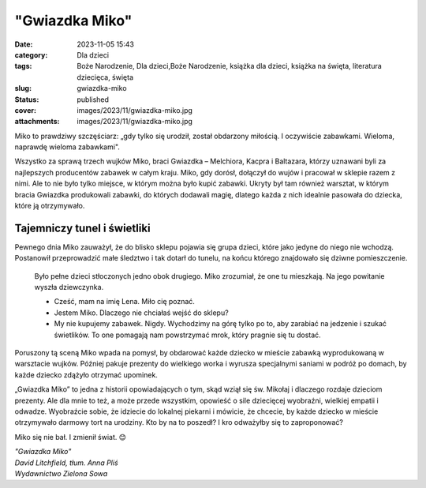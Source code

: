 "Gwiazdka Miko"		
######################
:date: 2023-11-05 15:43
:category: Dla dzieci
:tags: Boże Narodzenie, Dla dzieci,Boże Narodzenie, książka dla dzieci, książka na święta, literatura dziecięca, święta
:slug: gwiazdka-miko
:status: published
:cover: images/2023/11/gwiazdka-miko.jpg
:attachments: images/2023/11/gwiazdka-miko.jpg

Miko to prawdziwy szczęściarz: „gdy tylko się urodził, został obdarzony miłością. I oczywiście zabawkami. Wieloma, naprawdę wieloma zabawkami".

Wszystko za sprawą trzech wujków Miko, braci Gwiazdka – Melchiora, Kacpra i Baltazara, którzy uznawani byli za najlepszych producentów zabawek w całym kraju. Miko, gdy dorósł, dołączył do wujów i pracował w sklepie razem z nimi. Ale to nie było tylko miejsce, w którym można było kupić zabawki. Ukryty był tam również warsztat, w którym bracia Gwiazdka produkowali zabawki, do których dodawali magię, dlatego każda z nich idealnie pasowała do dziecka, które ją otrzymywało.

**Tajemniczy tunel i świetliki**
^^^^^^^^^^^^^^^^^^^^^^^^^^^^^^^^

Pewnego dnia Miko zauważył, że do blisko sklepu pojawia się grupa dzieci, które jako jedyne do niego nie wchodzą. Postanowił przeprowadzić małe śledztwo i tak dotarł do tunelu, na końcu którego znajdowało się dziwne pomieszczenie.

   Było pełne dzieci stłoczonych jedno obok drugiego. Miko zrozumiał, że one tu mieszkają. Na jego powitanie wyszła dziewczynka.

   - Cześć, mam na imię Lena. Miło cię poznać.

   - Jestem Miko. Dlaczego nie chciałaś wejść do sklepu?

   - My nie kupujemy zabawek. Nigdy. Wychodzimy na górę tylko po to, aby zarabiać na jedzenie i szukać świetlików. To one pomagają nam powstrzymać mrok, który pragnie się tu dostać.

Poruszony tą sceną Miko wpada na pomysł, by obdarować każde dziecko w mieście zabawką wyprodukowaną w warsztacie wujków. Później pakuje prezenty do wielkiego worka i wyrusza specjalnymi saniami w podróż po domach, by każde dziecko zdążyło otrzymać upominek.

„Gwiazdka Miko” to jedna z historii opowiadających o tym, skąd wziął się św. Mikołaj i dlaczego rozdaje dzieciom prezenty. Ale dla mnie to też, a może przede wszystkim, opowieść o sile dziecięcej wyobraźni, wielkiej empatii i odwadze. Wyobraźcie sobie, że idziecie do lokalnej piekarni i mówicie, że chcecie, by każde dziecko w mieście otrzymywało darmowy tort na urodziny. Kto by na to poszedł? I kro odważyłby się to zaproponować?

Miko się nie bał. I zmienił świat. 😊

| *"Gwiazdka Miko"*
| *David Litchfield, tłum. Anna Pliś*
| *Wydawnictwo Zielona Sowa*
